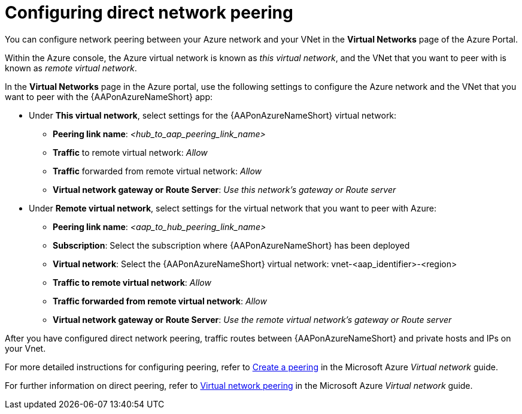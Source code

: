 ////
Base the file name and the ID on the module title. For example:
* file name: con-my-concept-module-a.adoc
* ID: [id="con-my-concept-module-a_{context}"]
* Title: = My concept module A
////

[id="proc-azure-nw-direct-peering"]

= Configuring direct network peering

You can configure network peering between your Azure network and your VNet in the *Virtual Networks* page of the Azure Portal. 

Within the Azure console, the Azure virtual network is known as _this virtual network_, and the VNet that you want to peer with is known as _remote virtual network_.

In the *Virtual Networks* page in the Azure portal, use the following settings to configure the Azure network and the VNet that you want to peer with the {AAPonAzureNameShort} app:

* Under *This virtual network*, select settings for the {AAPonAzureNameShort} virtual network:
** *Peering link name*: _<hub_to_aap_peering_link_name>_ 
** *Traffic* to remote virtual network: _Allow_
** *Traffic* forwarded from remote virtual network: _Allow_
** *Virtual network gateway or Route Server*: _Use this network’s gateway or Route server_

* Under *Remote virtual network*, select settings for the virtual network that you want to peer with Azure:
** *Peering link name*: _<aap_to_hub_peering_link_name>_
** *Subscription*: Select the subscription where {AAPonAzureNameShort} has been deployed
** *Virtual network*: Select the {AAPonAzureNameShort} virtual network: vnet-<aap_identifier>-<region>
** *Traffic to remote virtual network*: _Allow_
** *Traffic forwarded from remote virtual network*: _Allow_
** *Virtual network gateway or Route Server*: _Use the remote virtual network’s gateway or Route server_

After you have configured direct network peering, traffic routes between {AAPonAzureNameShort} and private hosts and IPs on your Vnet.

For more detailed instructions for configuring peering, refer to link:https://docs.microsoft.com/en-us/azure/virtual-network/virtual-network-manage-peering#create-a-peering[Create a peering] in the Microsoft Azure _Virtual network_ guide.

For further information on direct peering, refer to link:https://docs.microsoft.com/en-us/azure/virtual-network/virtual-network-peering-overview[Virtual network peering] in the Microsoft Azure _Virtual network_ guide.

